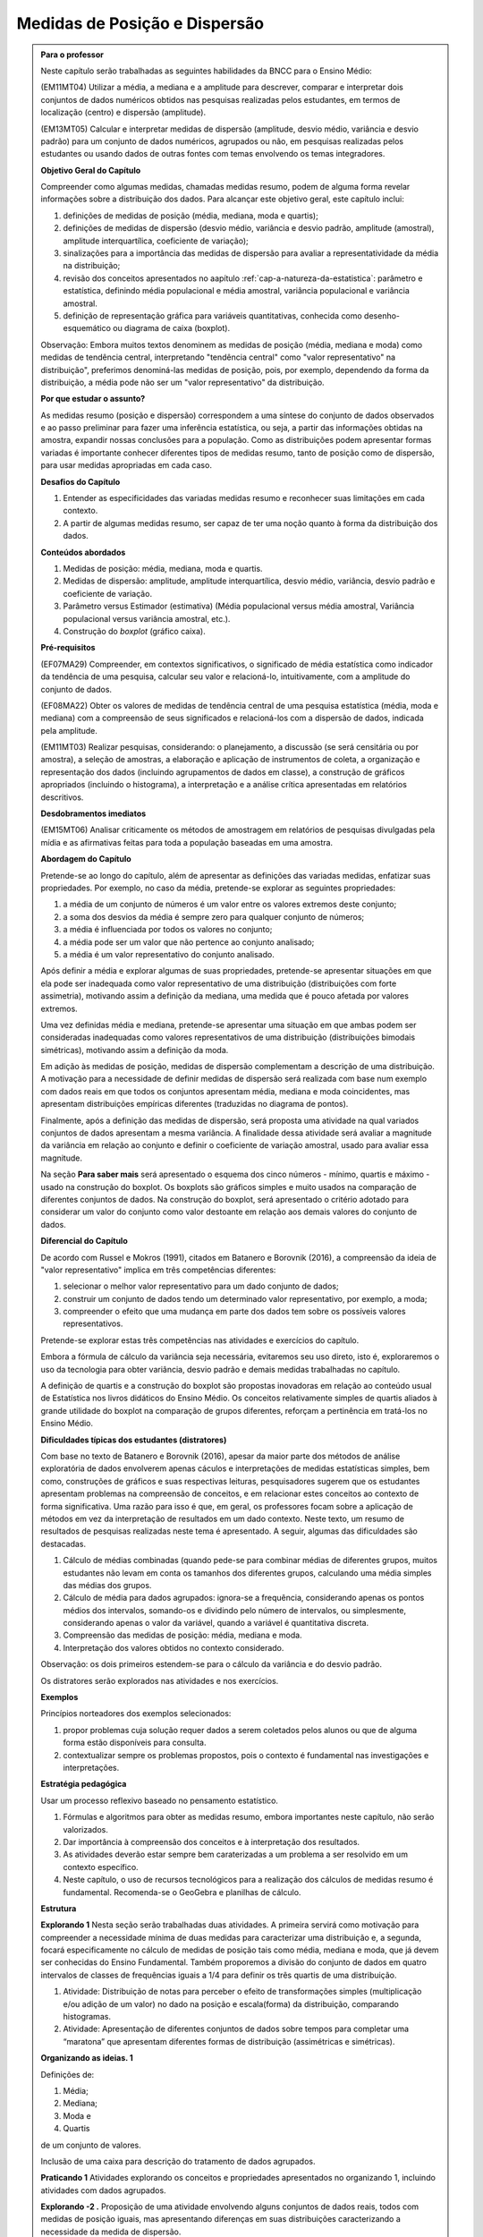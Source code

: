 .. _cap-medidas-p-e-d:

******************************
Medidas de Posição e Dispersão
******************************

.. admonition:: Para o professor

  Neste capítulo serão trabalhadas as seguintes habilidades da BNCC para o Ensino Médio:

  (EM11MT04) Utilizar a média, a mediana e a amplitude para descrever, comparar e interpretar dois conjuntos de dados numéricos obtidos nas pesquisas realizadas pelos estudantes, em termos de localização (centro) e dispersão (amplitude). 
        
  (EM13MT05) Calcular e interpretar medidas de dispersão (amplitude, desvio médio, variância e desvio padrão) para um conjunto de dados numéricos, agrupados ou não, em pesquisas realizadas pelos estudantes ou usando dados de outras fontes com temas envolvendo os temas integradores.
 
  **Objetivo Geral do Capítulo**
    
  Compreender como algumas medidas, chamadas medidas resumo, podem de alguma forma revelar informações sobre a distribuição dos dados. Para alcançar este objetivo geral, este capítulo inclui:
 
  #. definições de medidas de posição (média, mediana, moda e quartis);
  #. definições de medidas de dispersão (desvio médio, variância e desvio padrão, amplitude (amostral), amplitude interquartílica, coeficiente de variação);
  #. sinalizações para a importância das medidas de dispersão para avaliar a representatividade da média na distribuição;
  #. revisão dos conceitos apresentados no aapítulo :ref:`cap-a-natureza-da-estatistica`: parâmetro e estatística, definindo média populacional e média amostral, variância populacional e variância amostral.
  #. definição de representação gráfica para variáveis quantitativas, conhecida como desenho-esquemático ou diagrama de caixa (boxplot).

  Observação: Embora muitos textos denominem as medidas de posição (média, mediana e moda) como medidas de tendência central, interpretando "tendência central" como "valor representativo" na distribuição", preferimos denominá-las medidas de posição, pois, por exemplo, dependendo da forma da distribuição, a média pode não ser um "valor representativo" da distribuição.

  **Por que estudar o assunto?** 

  As medidas resumo (posição e dispersão) correspondem a uma síntese do conjunto de dados observados e ao passo preliminar para fazer uma inferência estatística, ou seja, a partir das informações obtidas na amostra, expandir nossas conclusões para a população. Como as distribuições podem apresentar formas variadas é importante conhecer diferentes tipos de medidas resumo, tanto de posição como de dispersão, para usar medidas apropriadas em cada caso.

  **Desafios do Capítulo**

  #. Entender as especificidades das variadas medidas resumo e reconhecer suas limitações em cada contexto.
  #. A partir de algumas medidas resumo, ser capaz de ter uma noção quanto à forma da distribuição dos dados.

  **Conteúdos abordados**

  #. Medidas de posição: média, mediana, moda e quartis.
  #. Medidas de dispersão: amplitude, amplitude interquartílica, desvio médio, variância, desvio padrão e coeficiente de variação.
  #. Parâmetro versus Estimador (estimativa) (Média populacional versus média amostral, Variância populacional versus variância amostral, etc.).
  #. Construção do *boxplot* (gráfico caixa).
 
  **Pré-requisitos**

  (EF07MA29) Compreender, em contextos significativos, o significado de média estatística como indicador da tendência de uma pesquisa, calcular seu valor e relacioná-lo, intuitivamente, com a amplitude do conjunto de dados.
 
  (EF08MA22) Obter os valores de medidas de tendência central de uma pesquisa estatística (média, moda e mediana) com a compreensão de seus significados e relacioná-los com a dispersão de dados, indicada pela amplitude.
 
  (EM11MT03) Realizar pesquisas, considerando: o planejamento, a discussão (se será censitária ou por amostra), a seleção de amostras, a elaboração e aplicação de instrumentos de coleta, a organização e representação dos dados (incluindo agrupamentos de dados em classe), a construção de gráficos apropriados (incluindo o histograma), a interpretação e a análise crítica apresentadas em relatórios descritivos.

  **Desdobramentos imediatos**

  (EM15MT06) Analisar criticamente os métodos de amostragem em relatórios de pesquisas divulgadas pela mídia e as afirmativas feitas para toda a população baseadas em uma amostra.
   
  **Abordagem do Capítulo**

  Pretende-se ao longo do capítulo, além de apresentar as definições das variadas medidas, enfatizar suas propriedades. Por exemplo, no caso da média, pretende-se explorar as seguintes propriedades:

  #. a média de um conjunto de números é um valor entre os valores extremos deste conjunto;
  #. a soma dos desvios da média é sempre zero para qualquer conjunto de números;
  #. a média é influenciada por todos os valores no conjunto;
  #. a média pode ser um valor que não pertence ao conjunto analisado;
  #. a média é um valor representativo do conjunto analisado.

  Após definir a média e explorar algumas de suas propriedades, pretende-se apresentar situações em que ela pode ser inadequada como valor representativo de uma distribuição (distribuições com forte assimetria), motivando assim a definição da mediana, uma medida que é pouco afetada por valores extremos.

  Uma vez definidas média e mediana, pretende-se apresentar uma situação em que ambas podem ser consideradas inadequadas como valores representativos de uma distribuição (distribuições bimodais simétricas), motivando assim a definição da moda.

  Em adição às medidas de posição, medidas de dispersão complementam a descrição de uma distribuição. A motivação para a necessidade de definir medidas de dispersão será realizada com base num exemplo com dados reais em que todos os conjuntos apresentam média, mediana e moda coincidentes, mas apresentam distribuições empíricas diferentes (traduzidas no diagrama de pontos). 

  Finalmente, após a definição das medidas de dispersão, será proposta uma atividade na qual variados conjuntos de dados apresentam a mesma variância. A finalidade dessa atividade será avaliar a magnitude da variância em relação ao conjunto e definir o coeficiente de variação amostral, usado para avaliar essa magnitude. 
 
  Na seção **Para saber mais** será apresentado o esquema dos cinco números - mínimo, quartis e máximo - usado na construção do boxplot. Os boxplots são gráficos simples e muito usados na comparação de diferentes conjuntos de dados. Na construção do boxplot, será apresentado o critério adotado para considerar um valor do conjunto como valor destoante em relação aos demais valores do conjunto de dados. 

  **Diferencial do Capítulo**

  De acordo com Russel e Mokros (1991), citados em Batanero e Borovnik (2016), a compreensão da ideia de "valor representativo" implica em três competências diferentes:

  #. selecionar o melhor valor representativo para um dado conjunto de dados;
  #. construir um conjunto de dados tendo um determinado valor representativo, por exemplo, a moda;
  #. compreender o efeito que uma mudança em parte dos dados tem sobre os possíveis valores representativos.

  Pretende-se explorar estas três competências nas atividades e exercícios do capítulo.

  Embora a fórmula de cálculo da variância seja necessária, evitaremos seu uso direto, isto é, exploraremos o uso da tecnologia para obter variância, desvio padrão e demais medidas trabalhadas no capítulo.
 
  A definição de quartis e a construção do boxplot são propostas inovadoras em relação ao conteúdo usual de Estatística nos livros didáticos do Ensino Médio. Os conceitos relativamente simples de quartis aliados  à grande utilidade do boxplot na comparação de grupos diferentes, reforçam a pertinência em tratá-los no Ensino Médio.
  
  **Dificuldades típicas dos estudantes (distratores)**

  Com base no texto de Batanero e Borovnik (2016), apesar da maior parte dos métodos de análise exploratória de dados envolverem apenas cáculos e interpretações de medidas estatísticas simples, bem como, construções de gráficos e suas respectivas leituras, pesquisadores sugerem que os estudantes apresentam problemas na compreensão de conceitos, e em relacionar estes conceitos ao contexto de forma significativa. Uma razão para isso é que, em geral, os professores focam sobre a aplicação de métodos em vez da interpretação de resultados em um dado contexto. Neste texto, um resumo de resultados de pesquisas realizadas neste tema é apresentado. A seguir, algumas das dificuldades são destacadas.

  #. Cálculo de médias combinadas (quando pede-se para combinar médias de diferentes grupos, muitos estudantes não levam em conta os tamanhos dos diferentes grupos,  calculando uma média simples das médias dos grupos.
  #. Cálculo de média para dados agrupados: ignora-se a frequência, considerando apenas os pontos médios dos intervalos, somando-os e dividindo pelo número de intervalos, ou simplesmente, considerando apenas o valor da variável, quando a variável é quantitativa discreta.
  #. Compreensão das medidas de posição: média, mediana e moda.
  #. Interpretação dos valores obtidos no contexto considerado.
 
  Observação: os dois primeiros estendem-se para o cálculo da variância e do desvio padrão.
 
  Os distratores serão explorados nas atividades e nos exercícios.

  **Exemplos**
   
  Princípios norteadores dos exemplos selecionados: 
  
  #. propor problemas cuja solução requer dados a serem coletados pelos alunos ou que de alguma forma estão disponíveis para consulta.
  #. contextualizar sempre os problemas propostos, pois o contexto é fundamental nas investigações e interpretações.
     
  **Estratégia pedagógica**

  Usar um processo reflexivo baseado no pensamento estatístico. 
    
  #. Fórmulas e algoritmos para obter as medidas resumo, embora importantes neste capítulo, não serão valorizados. 
  #. Dar importância à compreensão dos conceitos e à interpretação dos resultados. 
  #. As atividades deverão estar sempre bem caraterizadas a um problema a ser resolvido em um contexto específico.
  #. 	Neste capítulo, o uso de recursos tecnológicos para a realização dos cálculos de medidas resumo é fundamental. Recomenda-se o GeoGebra e planilhas de cálculo. 
 
  **Estrutura**
  
  **Explorando 1** Nesta seção serão trabalhadas duas atividades. A primeira servirá como motivação para compreender a necessidade mínima de duas medidas para caracterizar uma distribuição e, a segunda, focará especificamente no cálculo de medidas de posição tais como média, mediana e moda, que já devem ser conhecidas do Ensino Fundamental. Também proporemos a divisão do conjunto de dados em quatro intervalos de classes de frequências iguais a 1/4 para definir os três quartis de uma distribuição.
 
  #. Atividade: Distribuição de notas para perceber o efeito de transformações simples (multiplicação e/ou adição de um valor) no dado na posição e escala(forma) da distribuição, comparando histogramas. 
 
  #. Atividade: Apresentação de diferentes conjuntos de dados sobre tempos para completar uma “maratona” que apresentam diferentes formas de distribuição (assimétricas e simétricas).

  **Organizando as ideias. 1** 
 
  Definições de:
 
  #. Média; 
  #. Mediana;
  #. Moda e 
  #. Quartis
 
  de um conjunto de valores.
 
  Inclusão de uma caixa para descrição do tratamento de dados agrupados. 
 
          
  **Praticando 1** Atividades explorando os conceitos  e propriedades apresentados no organizando 1, incluindo atividades com dados agrupados.
    
  **Explorando -2 .** Proposição de uma atividade envolvendo alguns conjuntos de dados reais, todos com medidas de posição iguais, mas apresentando diferenças em suas distribuições caracterizando a necessidade da medida de dispersão.
 
  **Organizando as ideias 2** 
 
  Definições de 
 
  #. amplitude; 
  #. amplitude interquartílica;
  #. desvio-médio;
  #. variância e 
  #. desvio-padrão
 
  de um conjunto de valores.
 
  Inclusão de uma caixa para descrição do tratamento de dados agrupados. 
 
  Inclusão de uma caixa para reforçar a diferença entre estatística e parâmetro, tratadas no capítulo "A Natureza da Estatística" apresentando a definição de variância populacional e amostral, idem para desvio-padrão populacional e amostral.
 
  **Praticando 2** 
 
  Atividades que usarão os conceitos e propriedades apresentados no organizando 2.

  **Explorando 3**
 
  Atividade: Apresentar conjuntos de dados, todos com a mesma variância, mas com medidas de posição diferentes.
 
  **Organizando 3**
 
  Definição de coeficiente de variação amostral.
 
  **Praticando 3**
 
  Atividades usando a noção de coeficiente de variação 
 
 
  **Aprofundando o assunto**
 
  #. Definição do desenho esquemático (boxplot) outro tipo de representação gráfica para variáveis quantitativas.
 
  #. Descrição do critério de classificação de um valor como valor destoante do conjunto de dados.
  
  #. Construção do boxplot, usando tecnologia.
 
  **Material Suplementar**
 
  Um applet do GeoGebra está disbonibilizado com manual de instruções. Nele será possível gerar conjuntos de dados e serão fornecidas as medidas resumo do conjunto bem como o histograma e o boxplot. Neste applet também será possível entrar com o seu próprio conjunto de dados para obter os gráficos a as medidas resumo. 

  **Exercícios** 
 
  Nesta seção são propostos exercícios do ENEM, Vestibulares entre outros, abordando os conteúdos desse capítulo. Nos exercícios serão tratados os distratores.
  
  **Referências Bibliográficas**
  
  1. ABE (2015) ABE: Reflexões a respeito dos conteúdos de probabilidade e estatística na escola no Brasil - uma proposta. Disponível em: <https://goo.gl/OBtwpv>. Acesso em: 18 ago. 2017. 

  2. Batanero, C., Burrill, G., & Reading, C. (Eds.). (2011). Teaching statistics in school mathematics-challenges for teaching and teacher education: A joint ICMI/IASE study: the 18th ICMI study (Vol. 14). Springer Science & Business Media.
      
  3. Batanero, C., & Borovcnik, M. (2016). Statistics and probability in high school. Springer.
  
  4. Bussab, W. O. & Morettin, P. A. (2017). Estatística Básica.  Saraiva. Nona edição.
  
  5. Rossman, Allan J., and Beth L. Chance. Workshop Statistics:: Discovery With Data and Minitab. Springer Science & Business Media, 1998.  
  



 



  


